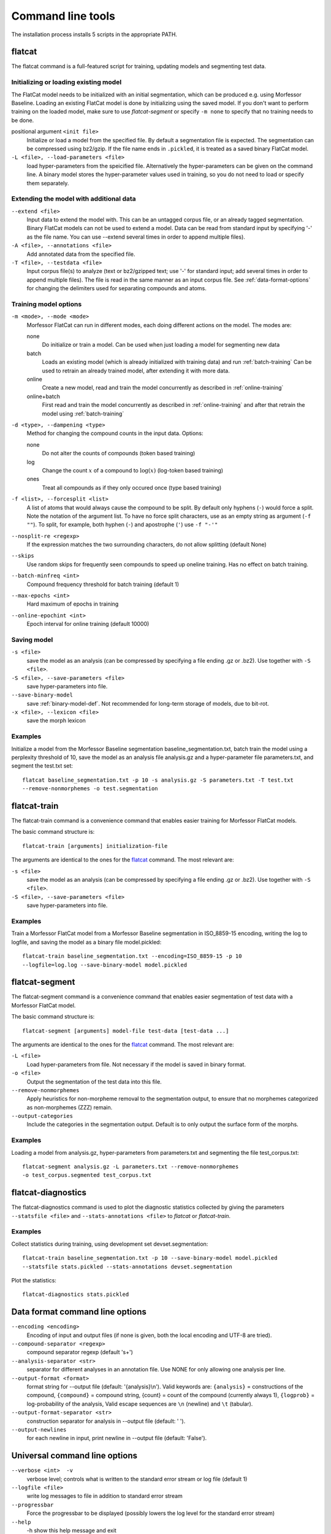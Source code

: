 Command line tools
==================

The installation process installs 5 scripts in the appropriate PATH.

flatcat
-------
The flatcat command is a full-featured script for training, updating models
and segmenting test data.

Initializing or loading existing model
~~~~~~~~~~~~~~~~~~~~~~~~~~~~~~~~~~~~~~

The FlatCat model needs to be initialized with an initial segmentation,
which can be produced e.g. using Morfessor Baseline.
Loading an existing FlatCat model is done by initializing using the saved model.
If you don't want to perform training on the loaded model, make sure to use
`flatcat-segment` or specify ``-m none`` to specify that no training needs to be done.

positional argument ``<init file>``
    Initialize or load a model from the specified file.
    By default a segmentation file is expected. The segmentation can
    be compressed using bz2/gzip.
    If the file name ends in ``.pickled``, it is treated as a saved
    binary FlatCat model.
``-L <file>, --load-parameters <file>``
    load hyper-parameters from the speicified file.
    Alternatively the hyper-parameters can be given on the command line.
    A binary model stores the hyper-parameter values used in training,
    so you do not need to load or specify them separately.


Extending the model with additional data
~~~~~~~~~~~~~~~~~~~~~~~~~~~~~~~~~~~~~~~~

``--extend <file>``
    Input data to extend the model with. This can be an untagged corpus file,
    or an already tagged segmentation. Binary FlatCat models can not be used
    to extend a model.  Data can be read from standard input
    by specifying '-' as the file name. You can use --extend several times
    in order to append multiple files).
``-A <file>, --annotations <file>``
    Add annotated data from the specified file.
``-T <file>, --testdata <file>``
    Input corpus file(s) to analyze (text or bz2/gzipped text; use '-' for
    standard input; add several times in order to append multiple files). The
    file is read in the same manner as an input corpus file. See
    :ref:`data-format-options` for changing the delimiters used for
    separating compounds and atoms.


Training model options
~~~~~~~~~~~~~~~~~~~~~~

``-m <mode>, --mode <mode>``
    Morfessor FlatCat can run in different modes, each doing different actions on
    the model. The modes are:

    none
        Do initialize or train a model. Can be used when just loading a model
        for segmenting new data
    batch
        Loads an existing model (which is already initialized with training
        data) and run :ref:`batch-training`
        Can be used to retrain an already trained model, after extending it
        with more data.
    online
        Create a new model, read and train the model concurrently as described
        in :ref:`online-training`
    online+batch
        First read and train the model concurrently as described in
        :ref:`online-training` and after that retrain the model using
        :ref:`batch-training`


``-d <type>, --dampening <type>``
    Method for changing the compound counts in the input data. Options:

    none
        Do not alter the counts of compounds (token based training)
    log
        Change the count :math:`x` of a compound to :math:`\log(x)` (log-token
        based training)
    ones
        Treat all compounds as if they only occured once (type based training)

``-f <list>, --forcesplit <list>``
    A list of atoms that would always cause the compound to be split. By
    default only hyphens (``-``) would force a split. Note the notation of the
    argument list. To have no force split characters, use as an empty string as
    argument (``-f ""``). To split, for example, both hyphen (``-``) and
    apostrophe (``'``) use ``-f "-'"``
``--nosplit-re <regexp>``
    If the expression matches the two surrounding
    characters, do not allow splitting (default None)

``--skips``
    Use random skips for frequently seen compounds to
    speed up oneline training. Has no effect on batch training.

``--batch-minfreq <int>``
    Compound frequency threshold for batch training
    (default 1)
``--max-epochs <int>``
    Hard maximum of epochs in training
``--online-epochint <int>``
    Epoch interval for online training (default 10000)


Saving model
~~~~~~~~~~~~

``-s <file>``
    save the model as an analysis (can be compressed by specifying
    a file ending .gz or .bz2). Use together with ``-S <file>``.
``-S <file>, --save-parameters <file>``
    save hyper-parameters into file.
``--save-binary-model``
    save  :ref:`binary-model-def`.
    Not recommended for long-term storage of models, due to bit-rot.
``-x <file>, --lexicon <file>``
    save the morph lexicon

Examples
~~~~~~~~
Initialize a model from the Morfessor Baseline segmentation baseline_segmentation.txt,
batch train the model using a perplexity threshold of 10,
save the model as an analysis file analysis.gz and a hyper-parameter file parameters.txt,
and segment the test.txt set: ::

    flatcat baseline_segmentation.txt -p 10 -s analysis.gz -S parameters.txt -T test.txt
    --remove-nonmorphemes -o test.segmentation

flatcat-train
---------------
The flatcat-train command is a convenience command that enables easier
training for Morfessor FlatCat models.

The basic command structure is: ::

    flatcat-train [arguments] initialization-file

The arguments are identical to the ones for the `flatcat`_ command. The most
relevant are:

``-s <file>``
    save the model as an analysis (can be compressed by specifying
    a file ending .gz or .bz2). Use together with ``-S <file>``.
``-S <file>, --save-parameters <file>``
    save hyper-parameters into file.

Examples
~~~~~~~~
Train a Morfessor FlatCat model from a Morfessor Baseline segmentation in ISO_8859-15 encoding,
writing the log to logfile,
and saving the model as a binary file model.pickled: ::

    flatcat-train baseline_segmentation.txt --encoding=ISO_8859-15 -p 10 
    --logfile=log.log --save-binary-model model.pickled

flatcat-segment
-----------------
The flatcat-segment command is a convenience command that enables easier
segmentation of test data with a Morfessor FlatCat model.

The basic command structure is: ::

    flatcat-segment [arguments] model-file test-data [test-data ...]

The arguments are identical to the ones for the `flatcat`_ command. The most
relevant are:

``-L <file>``
    Load hyper-parameters from file. Not necessary if the model is saved in binary format.
``-o <file>``
    Output the segmentation of the test data into this file.
``--remove-nonmorphemes``
    Apply heuristics for non-morpheme removal to the segmentation output,
    to ensure that no morphemes categorized as non-morphemes (ZZZ) remain.
``--output-categories``
    Include the categories in the segmentation output.
    Default is to only output the surface form of the morphs.

Examples
~~~~~~~~
Loading a model from analysis.gz, hyper-parameters from parameters.txt
and segmenting the file test_corpus.txt: ::

    flatcat-segment analysis.gz -L parameters.txt --remove-nonmorphemes 
    -o test_corpus.segmented test_corpus.txt

flatcat-diagnostics
-------------------

The flatcat-diagnostics command is used to plot the diagnostic statistics
collected by giving the parameters ``--statsfile <file>`` and
``--stats-annotations <file>`` to `flatcat` or `flatcat-train`.

Examples
~~~~~~~~

Collect statistics during training,
using development set devset.segmentation: ::
    
    flatcat-train baseline_segmentation.txt -p 10 --save-binary-model model.pickled
    --statsfile stats.pickled --stats-annotations devset.segmentation

Plot the statistics: ::

    flatcat-diagnostics stats.pickled

.. _data-format-options:

Data format command line options
--------------------------------


``--encoding <encoding>``
    Encoding of input and output files (if none is given, both the local
    encoding and UTF-8 are tried).
``--compound-separator <regexp>``
    compound separator regexp (default '\s+')
``--analysis-separator <str>``
    separator for different analyses in an annotation file. Use NONE for only
    allowing one analysis per line.
``--output-format <format>``
    format string for --output file (default: '{analysis}\\n'). Valid keywords
    are: ``{analysis}`` = constructions of the compound, ``{compound}`` =
    compound string, {count} = count of the compound (currently always 1),
    ``{logprob}`` = log-probability of the analysis,
    Valid escape sequences are ``\n`` (newline) and ``\t`` (tabular).
``--output-format-separator <str>``
    construction separator for analysis in --output file (default: ' ').
``--output-newlines``
    for each newline in input, print newline in --output file (default: 'False').

..  and ``{clogprob}`` = log-probability of the compound.



Universal command line options
------------------------------
``--verbose <int>  -v``
    verbose level; controls what is written to the standard error stream or log file (default 1)
``--logfile <file>``
    write log messages to file in addition to standard error stream
``--progressbar``
    Force the progressbar to be displayed (possibly lowers the log level for the standard error stream)
``--help``
    -h show this help message and exit
``--version``
    show version number and exit
